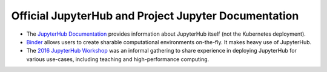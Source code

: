 .. _reference-docs:

Official JupyterHub and Project Jupyter Documentation
=====================================================

* The `JupyterHub Documentation <https://jupyterhub.readthedocs.io/en/latest/>`_
  provides information about JupyterHub itself (not the Kubernetes deployment).
* `Binder <https://mybinder.org>`_ allows users to create sharable computational
  environments on-the-fly. It makes heavy use of JupyterHub.
* The `2016 JupyterHub Workshop <https://github.com/jupyter-resources/jupyterhub-2016-workshop>`_
  was an informal gathering to share experience in deploying JupyterHub for various
  use-cases, including teaching and high-performance computing.